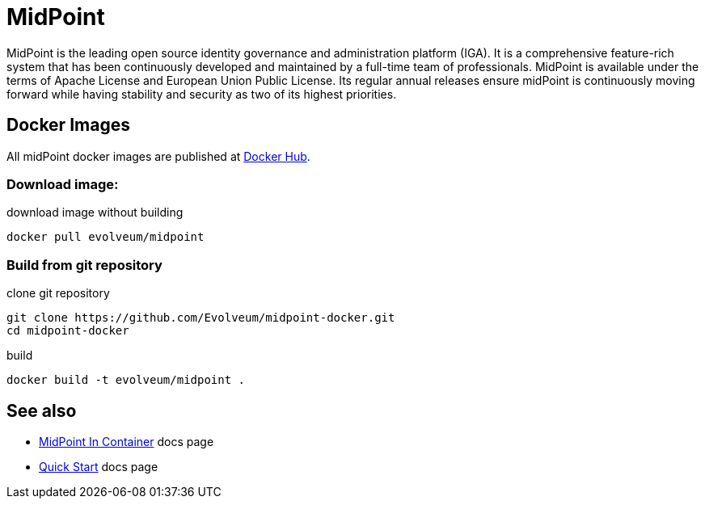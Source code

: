 # MidPoint
 
MidPoint is the leading open source identity governance and administration platform (IGA).
It is a comprehensive feature-rich system that has been continuously developed and maintained by a full-time team of professionals.
MidPoint is available under the terms of Apache License and European Union Public License.
Its regular annual releases ensure midPoint is continuously moving forward while having stability and security as two of its highest priorities.

## Docker Images

All midPoint docker images are published at link:https://hub.docker.com/r/evolveum/midpoint[Docker Hub].

### Download image:

.download image without building
[source,bash]
----
docker pull evolveum/midpoint
----

### Build from git repository  

.clone git repository
[source,bash]
----
git clone https://github.com/Evolveum/midpoint-docker.git
cd midpoint-docker
----

.build
[source,bash]
----
docker build -t evolveum/midpoint .
----

## See also

* link:https://docs.evolveum.com/midpoint/install/containers/[MidPoint In Container] docs page
* link:https://docs.evolveum.com/midpoint/quickstart/[Quick Start] docs page
